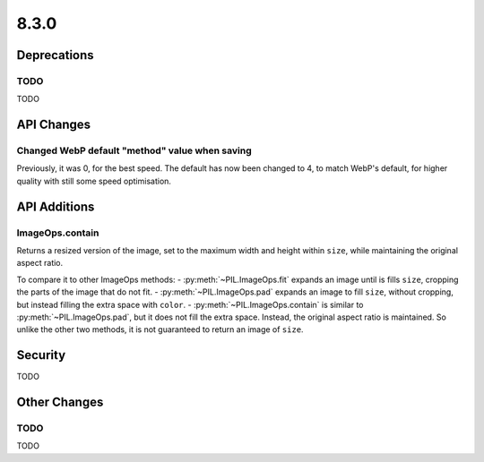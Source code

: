 8.3.0
-----

Deprecations
============

TODO
^^^^

TODO

API Changes
===========

Changed WebP default "method" value when saving
^^^^^^^^^^^^^^^^^^^^^^^^^^^^^^^^^^^^^^^^^^^^^^^

Previously, it was 0, for the best speed. The default has now been changed to 4, to
match WebP's default, for higher quality with still some speed optimisation.

API Additions
=============

ImageOps.contain
^^^^^^^^^^^^^^^^

Returns a resized version of the image, set to the maximum width and height within
``size``, while maintaining the original aspect ratio.

To compare it to other ImageOps methods:
- :py:meth:`~PIL.ImageOps.fit` expands an image until is fills ``size``, cropping the
parts of the image that do not fit.
- :py:meth:`~PIL.ImageOps.pad` expands an image to fill ``size``, without cropping, but
instead filling the extra space with ``color``.
- :py:meth:`~PIL.ImageOps.contain` is similar to :py:meth:`~PIL.ImageOps.pad`, but
it does not fill the extra space. Instead, the original aspect ratio is maintained. So
unlike the other two methods, it is not guaranteed to return an image of ``size``.

Security
========

TODO

Other Changes
=============

TODO
^^^^

TODO
